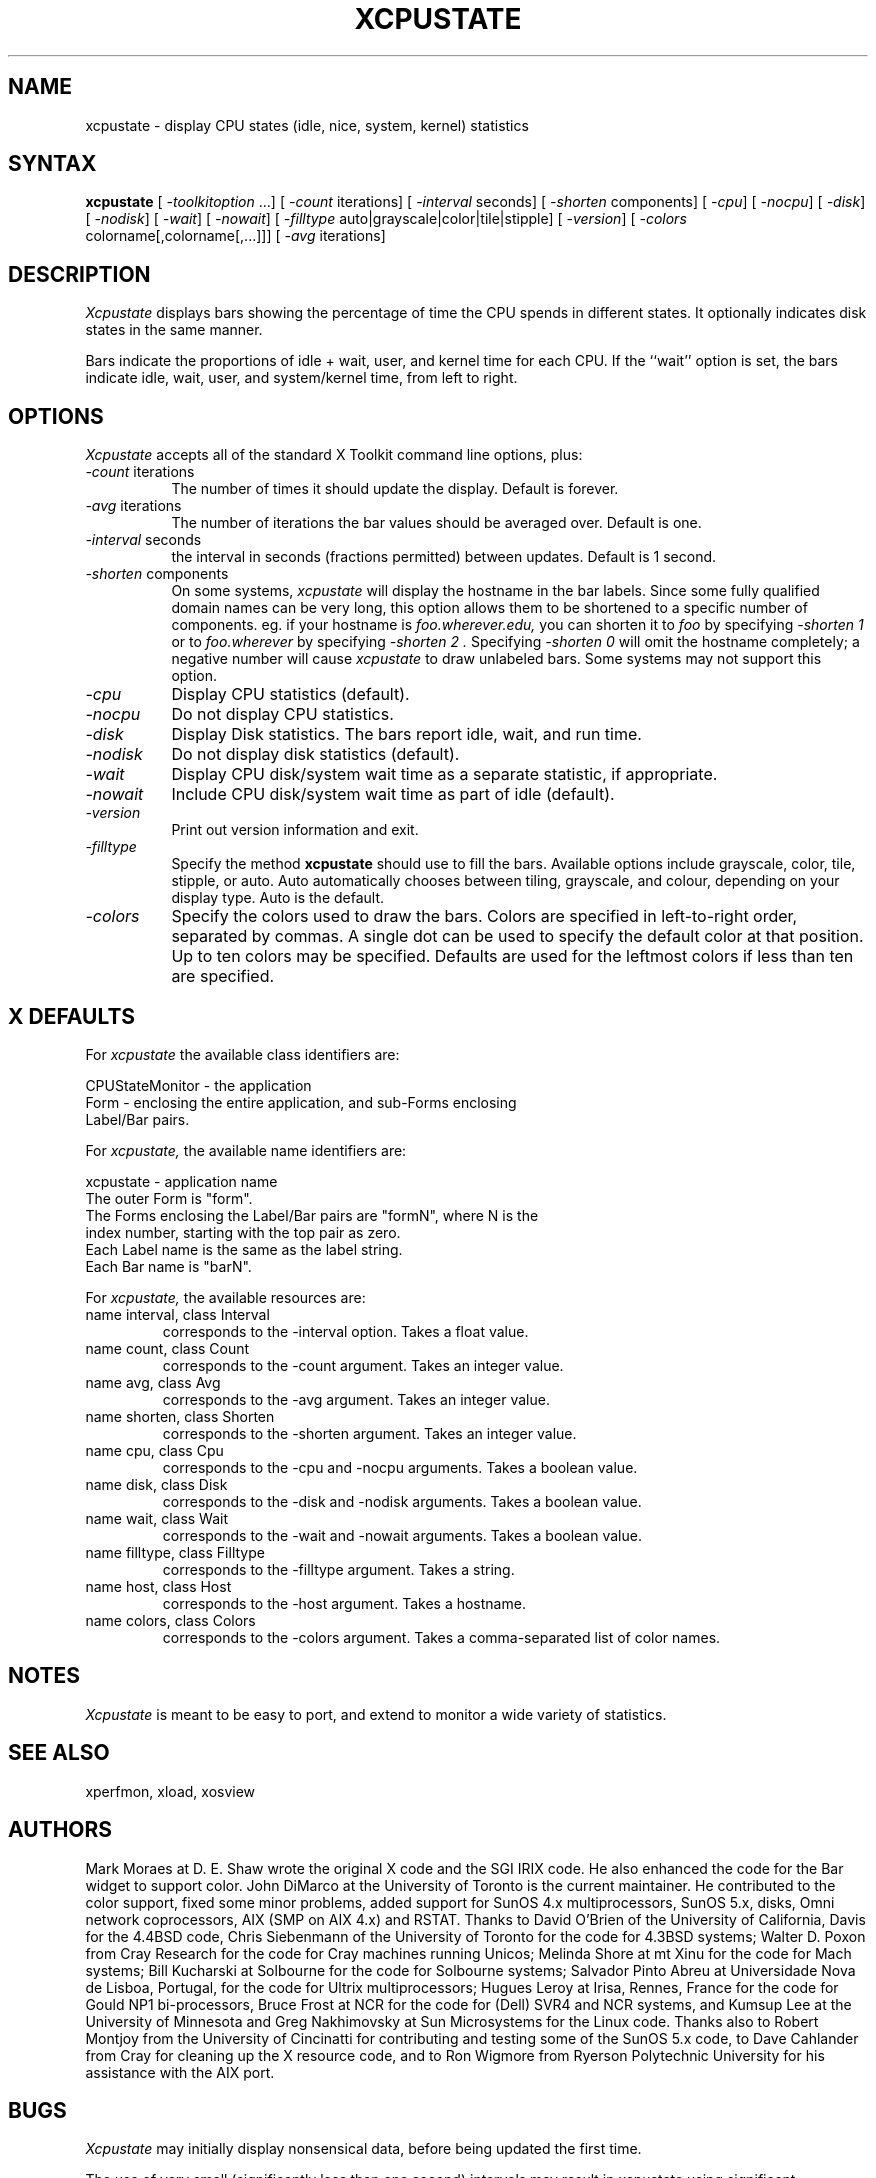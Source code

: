 .TH XCPUSTATE 1 "February 18, 2024"
.SH NAME
xcpustate - display CPU states (idle, nice, system, kernel) statistics
.SH SYNTAX
\fBxcpustate\fP [\fI -toolkitoption\fP ...] [\fI -count\fP iterations]
[\fI -interval\fP seconds] [\fI -shorten\fP components]
[\fI -cpu\fP] [\fI -nocpu\fP] [\fI -disk\fP] [\fI -nodisk\fP]
[\fI -wait\fP] [\fI -nowait\fP]
[\fI -filltype\fP auto|grayscale|color|tile|stipple]
[\fI -version\fP]
[\fI -colors\fP colorname[,colorname[,...]]]
[\fI -avg\fP iterations]
.SH DESCRIPTION
.I Xcpustate
displays bars showing the percentage of time the CPU spends in
different states. It optionally indicates disk states in
the same manner.
.PP
Bars indicate the proportions of idle + wait, user, and kernel time
for each CPU.
If the ``wait'' option is set, the bars indicate idle, wait, user, and
system/kernel time, from left to right.
.SH OPTIONS
.I Xcpustate
accepts all of the standard X Toolkit command line options, plus:
.TP 8
.IR -count " iterations"
The number of times it should update the display.
Default is forever.
.TP 8
.IR -avg " iterations"
The number of iterations the bar values should be averaged over.
Default is one.
.TP 8
.IR -interval " seconds"
the interval in seconds (fractions permitted) between updates.
Default is 1 second.
.TP 8
.IR -shorten " components"
On some systems,
.I xcpustate
will display the hostname in the bar labels.  Since some fully
qualified domain names can be very long, this option allows them
to be shortened to a specific number of components.  eg.
if your hostname is
.I foo.wherever.edu,
you can shorten it to
.I foo
by specifying
.I "-shorten 1"
or to
.I foo.wherever
by specifying
.I "-shorten 2".
Specifying
.I "-shorten 0"
will omit the hostname completely; a negative number will cause
.I xcpustate
to draw unlabeled bars.
Some systems may not support this option.
.TP 8
.I -cpu
Display CPU statistics (default).
.TP 8
.I -nocpu
Do not display CPU statistics.
.TP 8
.I -disk
Display Disk statistics. The bars report idle, wait, and run time.
.TP 8
.I -nodisk
Do not display disk statistics (default).
.TP 8
.I -wait
Display CPU disk/system wait time as a separate statistic, if appropriate.
.TP 8
.I -nowait
Include CPU disk/system wait time as part of idle (default).
.TP 8
.I -version
Print out version information and exit.
.TP 8
.I -filltype
Specify the method
.B xcpustate
should use to fill the bars. Available options include grayscale,
color, tile, stipple, or auto. Auto automatically chooses between tiling,
grayscale, and colour, depending on your display type. Auto is the default.
.TP 8
.I -colors
Specify the colors used to draw the bars. Colors are specified in
left-to-right order, separated by commas. A single dot can be used to
specify the default color at that position. Up to ten colors may be specified.
Defaults are used for the leftmost colors if less than ten are specified.
.SH X DEFAULTS
For
.I xcpustate
the available class identifiers are:
.sp
.nf
CPUStateMonitor - the application
Form - enclosing the entire application, and sub-Forms enclosing 
Label/Bar pairs.
.fi
.PP
For
.I xcpustate,
the available name identifiers are:
.sp
.nf
xcpustate - application name
The outer Form is "form".
The Forms enclosing the Label/Bar pairs are "formN", where N is the
index number, starting with the top pair as zero.
Each Label name is the same as the label string.
Each Bar name is "barN".
.fi
.sp
.LP
For
.I xcpustate,
the available resources are:
.IP "name interval, class Interval"
corresponds to the -interval option. Takes a float value.
.IP "name count, class Count"
corresponds to the -count argument. Takes an integer value.
.IP "name avg, class Avg"
corresponds to the -avg argument. Takes an integer value.
.IP "name shorten, class Shorten"
corresponds to the -shorten argument. Takes an integer value.
.IP "name cpu, class Cpu"
corresponds to the -cpu and -nocpu arguments. Takes a boolean value.
.IP "name disk, class Disk"
corresponds to the -disk and -nodisk arguments. Takes a boolean value.
.IP "name wait, class Wait"
corresponds to the -wait and -nowait arguments. Takes a boolean value.
.IP "name filltype, class Filltype"
corresponds to the -filltype argument. Takes a string.
.IP "name host, class Host"
corresponds to the -host argument. Takes a hostname.
.IP "name colors, class Colors"
corresponds to the -colors argument. Takes a comma-separated list of color
names.
.SH NOTES
.I Xcpustate
is meant to be easy to port, and extend to monitor a wide variety of statistics.
.SH SEE ALSO
xperfmon, xload, xosview
.SH AUTHORS
Mark Moraes at D. E. Shaw wrote the original X code and the SGI IRIX
code. He also enhanced the code for the Bar widget to support color.
John DiMarco at the University of Toronto is the current maintainer. He
contributed to the color support, fixed some minor problems, added support for
SunOS 4.x multiprocessors, SunOS 5.x, disks, Omni network coprocessors, AIX
(SMP on AIX 4.x) and RSTAT. Thanks to David O'Brien of the University of
California, Davis for the 4.4BSD code, Chris Siebenmann of the
University of Toronto for the code for 4.3BSD systems; Walter D. Poxon from
Cray Research for the code for Cray machines running Unicos; Melinda Shore at
mt Xinu for the code for Mach systems; Bill Kucharski at Solbourne for the
code for Solbourne systems; Salvador Pinto Abreu at Universidade Nova de
Lisboa, Portugal, for the code for Ultrix multiprocessors; Hugues Leroy at
Irisa, Rennes, France for the code for Gould NP1 bi-processors, Bruce
Frost at NCR for the code for (Dell) SVR4 and NCR systems, and Kumsup Lee at
the University of Minnesota and Greg Nakhimovsky at Sun Microsystems for the
Linux code. Thanks also to Robert Montjoy from the University of Cincinatti
for contributing and testing some of the SunOS 5.x code, to Dave Cahlander
from Cray for cleaning up the X resource code, and to Ron Wigmore from
Ryerson Polytechnic University for his assistance with the AIX port.

.SH BUGS
.I Xcpustate
may initially display nonsensical data, before being updated the first time.
.PP
The use of very small (significantly less than one second) intervals may
result in xcpustate using significant resources, particularly when running
over the network.  A minimum interval may be specified as a compile-time
option, and intervals less than this will not be permitted.
